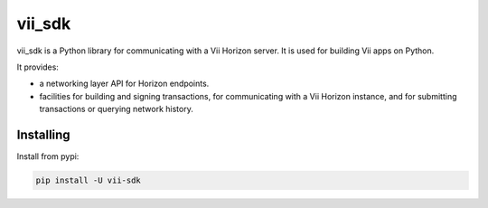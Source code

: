 vii_sdk
=======

vii_sdk is a Python library for communicating with
a Vii Horizon server. It is used for building Vii apps on Python.

It provides:

- a networking layer API for Horizon endpoints.
- facilities for building and signing transactions, for communicating with a Vii Horizon instance, and for submitting transactions or querying network history.

Installing
----------

Install from pypi:

.. code-block:: text

    pip install -U vii-sdk
